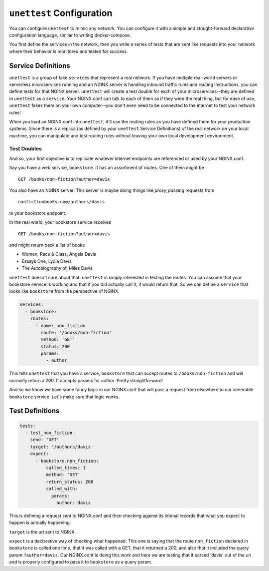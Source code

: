 ===========================
 ``unettest`` Configuration
===========================

You can configure ``unettest`` to mimic any network. You can configure it with a
simple and straight-forward declarative configuration language, similar to
writing docker-compose. 

You first define the services in the network, then you write a series of tests
that are sent like requests into your network where their behavior is monitored
and tested for success.

Service Definitions
-------------------

``unettest`` is a group of fake ``service``\ s that represent a real network.
If you have multiple real-world servers or serverless microservices running and
an NGINX server is handling inbound traffic rules and routing instructions, you
can define tests for that NGINX server. ``unettest`` will create a test double
for each of your microservices--they are defined in ``unettest`` as a
``service``\ . Your NGINX.conf can talk to each of them as if they were the
real thing, but for ease of use, ``unettest`` fakes them on your own
computer--you don't even need to be connected to the internet to test your
network rules!

When you load an NGINX.conf into ``unettest``, it'll use the routing rules as
you have defined them for your production systems. Since there is a replica (as
defined by your ``unettest`` Service Definitions) of the real network on your
local machine, you can manipulate and test routing rules without leaving your
own local development environment.

Test Doubles
^^^^^^^^^^^^

And so, your first objective is to replicate whatever internet endpoints are
referenced or used by your NGINX.conf.

Say you have a web service, ``bookstore``. It has an assortment of routes. One
of them might be ::

  GET /books/non-fiction?author=davis

You also have an NGINX server.  This server is maybe doing things like 
`proxy_pass`\ ing requests from ::

  nonfictionbooks.com/authors/davis 

to your bookstore endpoint.

In the real world, your bookstore service receives ::

  GET /books/non-fiction?author=davis
  
and might return back a list of books 

* Women, Race & Class, Angela Davis
* Essays One, Lydia Davis
* The Autobiography of, Miles Davis

``unettest`` doesn't care about that. ``unettest`` is simply interested in
testing the routes.  You can assume that your bookstore service is working and
that if you did actually call it, it would return that. So we can define a
``service`` that looks like ``bookstore`` from the perspective of NGINX.

.. code-block:: yaml

  services:
    - bookstore:
      routes:
        - name: non_fiction
          route: '/books/non-fiction'
          method: 'GET'
          status: 200
          params:
            - author

This tells ``unettest`` that you have a service, ``bookstore`` that can accept
routes to ``/books/non-fiction`` and will normally return a 200. It accepts
params for author. Pretty straightforward!

And so we know we have some fancy logic in our NGINX.conf that will pass a
request from elsewhere to our venerable ``bookstore`` service. Let's make sure
that logic works.

Test Definitions
----------------

.. code-block:: yaml

  tests:
    - test_non_fiction
      send: 'GET'
      target: '/authors/davis'
      expect:
        - bookstore.non_fiction:
            called_times: 1
            method: 'GET'
            return_status: 200
            called_with:
              params:
                author: davis

This is defining a request sent to NGINX.conf and then checking against its
intenal records that what you expect to happen is actually happening. 

``target`` is the uri sent to NGINX.

``expect`` is a declarative way of checking what happened. This one is saying
that the route ``non_fiction`` declared in ``bookstore`` is called one time,
that it was called with a GET, that it returned a 200, and also that it
included the query param ``?author=davis``. Our NGINX.conf is doing this work
and here we are testing that it parsed 'davis' out of the uri and is properly
configured to pass it to ``bookstore`` as a query param.
